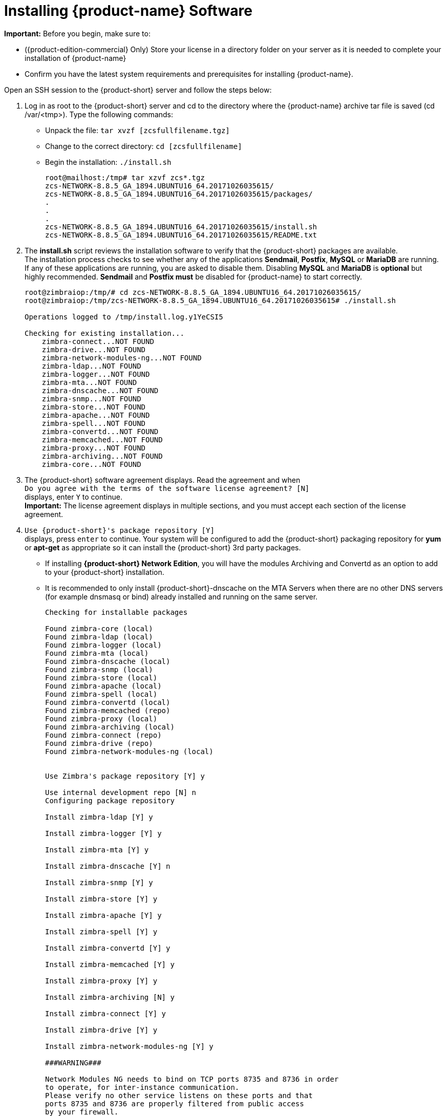 [[Installing_Zimbra_Collaboration_Software]]
= Installing {product-name} Software
:toc:

*Important:* Before you begin, make sure to:

* ({product-edition-commercial} Only) Store your license in a directory folder on
your server as it is needed to complete your installation of {product-name}
* Confirm you have the latest system requirements and prerequisites for
installing {product-name}.

Open an SSH session to the {product-short} server and follow the steps below:

1. Log in as root to the {product-short} server and cd to the directory where
   the {product-name} archive tar file is saved (cd /var/<tmp>). Type
   the following commands:
   * Unpack the file: `tar xvzf [zcsfullfilename.tgz]`
   * Change to the correct directory: `cd [zcsfullfilename]`
   * Begin the installation: `./install.sh`
+
--
[source%nowrap,bash]
....
root@mailhost:/tmp# tar xzvf zcs*.tgz
zcs-NETWORK-8.8.5_GA_1894.UBUNTU16_64.20171026035615/
zcs-NETWORK-8.8.5_GA_1894.UBUNTU16_64.20171026035615/packages/
.
.
.
zcs-NETWORK-8.8.5_GA_1894.UBUNTU16_64.20171026035615/install.sh
zcs-NETWORK-8.8.5_GA_1894.UBUNTU16_64.20171026035615/README.txt
....
--

2. The *install.sh* script reviews the installation software to verify that the
{product-short} packages are available. +
The installation process checks to see whether any of the applications
*Sendmail*, *Postfix*, *MySQL* or *MariaDB* are running.
If any of these applications are running,
you are asked to disable them. Disabling *MySQL* and *MariaDB* is *optional*
but highly recommended.
*Sendmail* and *Postfix must* be disabled for {product-name} to start correctly.
+
--
[source%nowrap,bash]
....
root@zimbraiop:/tmp/# cd zcs-NETWORK-8.8.5_GA_1894.UBUNTU16_64.20171026035615/
root@zimbraiop:/tmp/zcs-NETWORK-8.8.5_GA_1894.UBUNTU16_64.20171026035615# ./install.sh

Operations logged to /tmp/install.log.y1YeCSI5

Checking for existing installation...
    zimbra-connect...NOT FOUND
    zimbra-drive...NOT FOUND
    zimbra-network-modules-ng...NOT FOUND
    zimbra-ldap...NOT FOUND
    zimbra-logger...NOT FOUND
    zimbra-mta...NOT FOUND
    zimbra-dnscache...NOT FOUND
    zimbra-snmp...NOT FOUND
    zimbra-store...NOT FOUND
    zimbra-apache...NOT FOUND
    zimbra-spell...NOT FOUND
    zimbra-convertd...NOT FOUND
    zimbra-memcached...NOT FOUND
    zimbra-proxy...NOT FOUND
    zimbra-archiving...NOT FOUND
    zimbra-core...NOT FOUND
....    
--

3. The {product-short} software agreement displays. Read the agreement and when +
`Do you agree with the terms of the software license agreement? [N]` +
displays, enter `Y` to continue. +
*Important:* The license agreement displays in multiple sections,
and you must accept each section of the license agreement.

4. `Use {product-short}'s package repository [Y]` +
displays, press `enter` to continue. Your system will be configured to add
the {product-short} packaging repository for *yum* or *apt-get* as appropriate
so it can install the {product-short} 3rd party packages.

* If installing *{product-short} Network Edition*, you will have the modules Archiving
and Convertd as an option to add to your {product-short} installation.
* It is recommended to only install {product-short}-dnscache on the MTA Servers when there are no other DNS servers (for example dnsmasq or bind) already installed and running on the same server.
+
--
[source%nowrap]
....
Checking for installable packages

Found zimbra-core (local)
Found zimbra-ldap (local)
Found zimbra-logger (local)
Found zimbra-mta (local)
Found zimbra-dnscache (local)
Found zimbra-snmp (local)
Found zimbra-store (local)
Found zimbra-apache (local)
Found zimbra-spell (local)
Found zimbra-convertd (local)
Found zimbra-memcached (repo)
Found zimbra-proxy (local)
Found zimbra-archiving (local)
Found zimbra-connect (repo)
Found zimbra-drive (repo)
Found zimbra-network-modules-ng (local)


Use Zimbra's package repository [Y] y

Use internal development repo [N] n
Configuring package repository

Install zimbra-ldap [Y] y

Install zimbra-logger [Y] y

Install zimbra-mta [Y] y

Install zimbra-dnscache [Y] n

Install zimbra-snmp [Y] y

Install zimbra-store [Y] y

Install zimbra-apache [Y] y

Install zimbra-spell [Y] y

Install zimbra-convertd [Y] y

Install zimbra-memcached [Y] y

Install zimbra-proxy [Y] y

Install zimbra-archiving [N] y

Install zimbra-connect [Y] y

Install zimbra-drive [Y] y

Install zimbra-network-modules-ng [Y] y

###WARNING###

Network Modules NG needs to bind on TCP ports 8735 and 8736 in order
to operate, for inter-instance communication.
Please verify no other service listens on these ports and that
ports 8735 and 8736 are properly filtered from public access
by your firewall.

Please remember that the Backup NG module needs to be initialized in order
to be functional. This is a one-time operation only that can be performed
by clicking the 'Initialize' button within the Backup section of the
Network NG Modules in the Administration Console or by running
`zxsuite backup doSmartScan` as the zimbra user.

Checking required space for zimbra-core
Checking space for zimbra-store
Checking required packages for zimbra-store
     MISSING: libreoffice

###WARNING###

One or more suggested packages for zimbra-store are missing.
Some features may be disabled due to the missing package(s).


Installing:
    zimbra-core
    zimbra-ldap
    zimbra-logger
    zimbra-mta
    zimbra-snmp
    zimbra-store
    zimbra-apache
    zimbra-spell
    zimbra-convertd
    zimbra-memcached
    zimbra-proxy
    zimbra-archiving
    zimbra-connect
    zimbra-drive
    zimbra-network-modules-ng


The system will be modified.  Continue? [N] y
....
--
+
--
Also select the services to be installed on this server. To install
{product-name} on a single server, enter `Y` for the ldap, logger,
mta, snmp, store, and spell packages. If you use IMAP/POP Proxy, enter
`Y` for the Zimbra proxy package and the Zimbra Memcached package.

*Note:* Ensure that the `zimbra-memcached` package is installed on at least one of the nodes in the system
if the Proxy is installed.

*Note:* For the cross mailbox search feature, install the Zimbra Archive
package. To use the archiving and discovery feature, contact {product-provider}
sales.

The installer verifies that there is enough room to install {product-short}.
--

5. Next, type `Y` and press _Enter_ to modify the system.
+
--
* Selected packages are installed on the server.
* Checks to see if MX record is configured in DNS. The installer checks
to see if the hostname is resolvable via DNS. If there is an error, the
installer asks if you would like to change the hostname. We recommend
that the domain name have an MX record configured in DNS.
* Checks for port conflict.
--

6. At this point, the Main menu displays showing the default entries
for the {product-short} components you are installing. To expand the menu to see
the configuration values, type `X` and press _Enter_. The Main menu
expands to display configuration details for the packages being
installed. Values that require further configuration are marked with
asterisks (pass:[******]) to their left. To navigate the Main menu, select the
menu item to change. You can modify any of the defaults. For a quick
installation, accepting all the defaults, you only need to do the
following:

7. To set the appropriate time zone, enter `1` to select Common Configuration and then enter `7` for TimeZone.
Set the correct time zone.
+
--
....
Main menu

   1) Common Configuration:
   2) zimbra-ldap:                             Enabled
   3) zimbra-logger:                           Enabled
   4) zimbra-mta:                              Enabled
   5) zimbra-snmp:                             Enabled
   6) zimbra-store:                            Enabled
        +Create Admin User:                    yes
        +Admin user to create:                 admin@zimbra.io
******* +Admin Password                        UNSET
        +Anti-virus quarantine user:           virus-quarantine.bcsk28oyoe@zimbra.io
        +Enable automated spam training:       yes
        +Spam training user:                   spam.dqxmkmf5tv@zimbra.io
        +Non-spam(Ham) training user:          ham.pcq8excwph@zimbra.io
        +SMTP host:                            z883.zimbra.io
        +Web server HTTP port:                 8080
        +Web server HTTPS port:                8443
        +Web server mode:                      https
        +IMAP server port:                     7143
        +IMAP server SSL port:                 7993
        +POP server port:                      7110
        +POP server SSL port:                  7995
        +Use spell check server:               yes
        +Spell server URL:                     http://z883.zimbra.io:7780/aspell.php
        +Enable version update checks:         TRUE
        +Enable version update notifications:  TRUE
        +Version update notification email:    admin@zimbra.io
        +Version update source email:          admin@zimbra.io
        +Install mailstore (service webapp):   yes
        +Install UI (zimbra,zimbraAdmin webapps): yes
******* +License filename:                     UNSET

   7) zimbra-spell:                            Enabled
   8) zimbra-convertd:                         Enabled
   9) zimbra-proxy:                            Enabled
  10) Default Class of Service Configuration:
  11) Enable default backup schedule:          yes
   s) Save config to file
   x) Expand menu
   q) Quit

Address unconfigured (**) items  (? - help)
....
--

8. Type `r` to return to the Main menu.

9. Type `r` to return to the Main menu.

10. Enter `7` to select *zimbra-store* from the Main menu. The store
configuration menu displays.

11. Select the following from the store configuration menu:

    * Type `4` to set the Admin Password. The password must be six or more characters.
    Press _Enter_.

    * ({product-edition-commercial} only) Type `33` for *License filename* and type the
    directory and file name for the Zimbra license.
    For example, if you saved to the `/tmp` directory, you
    would type `/tmp/ZimbraLicense.xml`. If you do not have the license, you
    cannot proceed. See the section on
    <<Zimbra_License_Requirements,Zimbra License Requirements>>

    * Enable version update checks and Enable version update notifications. +
    If these are set to TRUE. {product-name} automatically checks for the
    latest {product-name} software updates and notifies the account
    that is configured in `Version update notification email`. You can modify
    this later from the administration console.

12. Type `r` to return to the Main menu.

13. If you want to change the default Class of Service settings for new
features that are listed here, type `12` for Default Class of Service
Configuration. +
Then type the appropriate number for the feature to be enabled or disabled.
Changes you make here are reflected in the default COS configuration.

14. If no other defaults need to be changed, type `a` to apply the
configuration changes. Press _Enter_
+
--
....
*** CONFIGURATION COMPLETE - press 'a' to apply
Select from menu, or press 'a' to apply config (? - help) a
....
--

15. When Save Configuration data to file appears, type "Yes" and press _Enter_.
+
--
....
Save configuration data to a file? [Yes]
....
--

16. The next request asks where to save the files. To accept the
default, press "Enter". To save the files to another directory, enter the
directory and then press Enter
+
--
....
Save config in file: [/opt/zimbra/config.16039]
Saving config in /opt/zimbra/config.16039...done.
....
--

17. When "The system will be modified - continue?" appears, type "Yes" and
press _Enter_.
+
The server is modified. Installing all the components and configuring
the server can take several minutes. Components that are installed
include spam training and documents, (wiki) accounts, time zone
preferences, backup schedules, licenses, as well as common Zimlets.
+
--
....
The system will be modified - continue? [No] y
Operations logged to /tmp/zmsetup.20160711-234517.log
Setting local config values...done.
Initializing core config...Setting up CA...done.
Deploying CA to /opt/zimbra/conf/ca ...done.
Creating SSL zimbra-store certificate...done.
Creating new zimbra-ldap SSL certificate...done.
Creating new zimbra-mta SSL certificate...done.
Creating new zimbra-proxy SSL certificate...done.
Installing mailboxd SSL certificates...done.
Installing MTA SSL certificates...done.
Installing LDAP SSL certificate...done.
Installing Proxy SSL certificate...done.
Initializing ldap...done.
.
.
Checking current setting of zimbraReverseProxyAvailableLookupTargets
Querying LDAP for other mailstores
Searching LDAP for reverseProxyLookupTargets...done.
Adding zmail.example.com to zimbraReverseProxyAvailableLookupTargets
Setting convertd URL...done.
.
.
Granting group zimbraDomainAdmins@zmail.example.com domain right +domainAdminConsoleRights on zmail.example.com...done.
Granting group zimbraDomainAdmins@zmail.example.com global right +domainAdminZimletRights...done.
Setting up global distribution list admin UI components..done.
Granting group zimbraDLAdmins@zmail.example.com global right +adminConsoleDLRights...done.
.
.
Setting default backup schedule...Done
Looking for valid license to install...license installed.
Starting servers...done.
Installing common zimlets...
        com_zimbra_attachmail...done.
        com_zimbra_phone...done.
        com_zimbra_proxy_config...done.
          .
          .
        com_zimbra_ymemoticons...done.
        com_zimbra_date...done.
Finished installing common zimlets.
Installing network zimlets...
        com_zimbra_mobilesync...done.
         .
         .
        com_zimbra_license...done.
Finished installing network zimlets.
Restarting mailboxd...done.
Creating galsync account for default domain...done.
Setting up zimbra crontab...done.


Moving /tmp/zmsetup.20160711-234517.log to /opt/zimbra/log


Configuration complete - press return to exit
....
--
